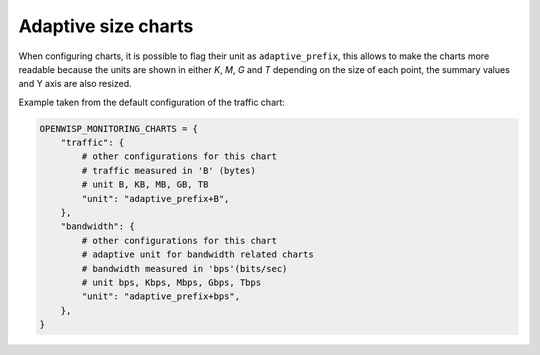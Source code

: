 Adaptive size charts
====================

.. figure:: https://github.com/openwisp/openwisp-monitoring/raw/docs/docs/1.1/adaptive-chart.png
    :align: center

When configuring charts, it is possible to flag their unit as
``adaptive_prefix``, this allows to make the charts more readable because
the units are shown in either `K`, `M`, `G` and `T` depending on the size
of each point, the summary values and Y axis are also resized.

Example taken from the default configuration of the traffic chart:

.. code-block:: python

    OPENWISP_MONITORING_CHARTS = {
        "traffic": {
            # other configurations for this chart
            # traffic measured in 'B' (bytes)
            # unit B, KB, MB, GB, TB
            "unit": "adaptive_prefix+B",
        },
        "bandwidth": {
            # other configurations for this chart
            # adaptive unit for bandwidth related charts
            # bandwidth measured in 'bps'(bits/sec)
            # unit bps, Kbps, Mbps, Gbps, Tbps
            "unit": "adaptive_prefix+bps",
        },
    }

